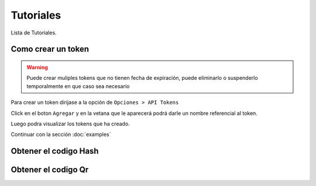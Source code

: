 Tutoriales
==========
Lista de Tutoriales.

Como crear un token
--------------------

.. warning:: Puede crear muliples tokens que no tienen fecha de expiración, puede eliminarlo o suspenderlo temporalmente en que caso sea necesario

Para crear un token dirijase a la opción de ``Opciones > API Tokens``

.. image:: img/api-tokens.jpg
   :scale: 80 %
   :alt: Tokens Opcion
   :align: center

Click en el boton ``Agregar`` y en la vetana que le aparecerá podrá darle un nombre referencial al token.

.. image:: img/new-token.jpg
   :scale: 80 %
   :alt: Tokens Opcion
   :align: center 


Luego podra visualizar los tokens que ha creado.

.. image:: img/list-tokens.jpg
   :scale: 80 %
   :alt: Tokens Opcion
   :align: center

Continuar con la sección :doc:`examples`

Obtener el codigo Hash
----------------------

.. code-block:: csharp
    :emphasize-lines: 18

    var token = "UN-TOKEN-VALIDO";
    var txt = "{\"Ruc\": \"20600055519\", \"TipoDocumento\": \"01\", \"Serie\": \"F001\", \"Correlativo\": \"1\"}";

    var http = (HttpWebRequest)WebRequest.Create("https://factesol.net.pe/api/venta/hash");
    http.Method = "POST";
    http.ContentType = "application/json";
    http.Headers.Add("Authorization", "Bearer " + token);
    var content = Encoding.UTF8.GetBytes(txt);
    http.ContentLength = content.Length;
    using (var wr = http.GetRequestStream())
    {
        wr.Write(content, 0, content.Length);
    }

    var resp = (HttpWebResponse)http.GetResponse();
    if (resp.StatusCode == HttpStatusCode.OK)
    {
        using (var reader = new System.IO.StreamReader(resp.GetResponseStream()))
        {
            string hash = reader.ReadToEnd();
            Console.WriteLine("Hash: " + hash);
        }
    }


Obtener el codigo Qr
---------------------

.. code-block:: csharp
    :emphasize-lines: 18

    var token = "UN-TOKEN-VALIDO";
    var txt = "{\"Ruc\": \"20600055519\", \"TipoDocumento\": \"01\", \"Serie\": \"F001\", \"Correlativo\": \"1\"}";

    var http = (HttpWebRequest)WebRequest.Create("https://factesol.net.pe/api/venta/code-qr");
    http.Method = "POST";
    http.ContentType = "application/json";
    http.Headers.Add("Authorization", "Bearer " + token);
    var content = Encoding.UTF8.GetBytes(txt);
    http.ContentLength = content.Length;
    using (var wr = http.GetRequestStream())
    {
        wr.Write(content, 0, content.Length);
    }

    var resp = (HttpWebResponse)http.GetResponse();
    if (resp.StatusCode == HttpStatusCode.OK)
    {
        using (var stream = resp.GetResponseStream())
        {
            // imagen en la respuesta
        }
    }
